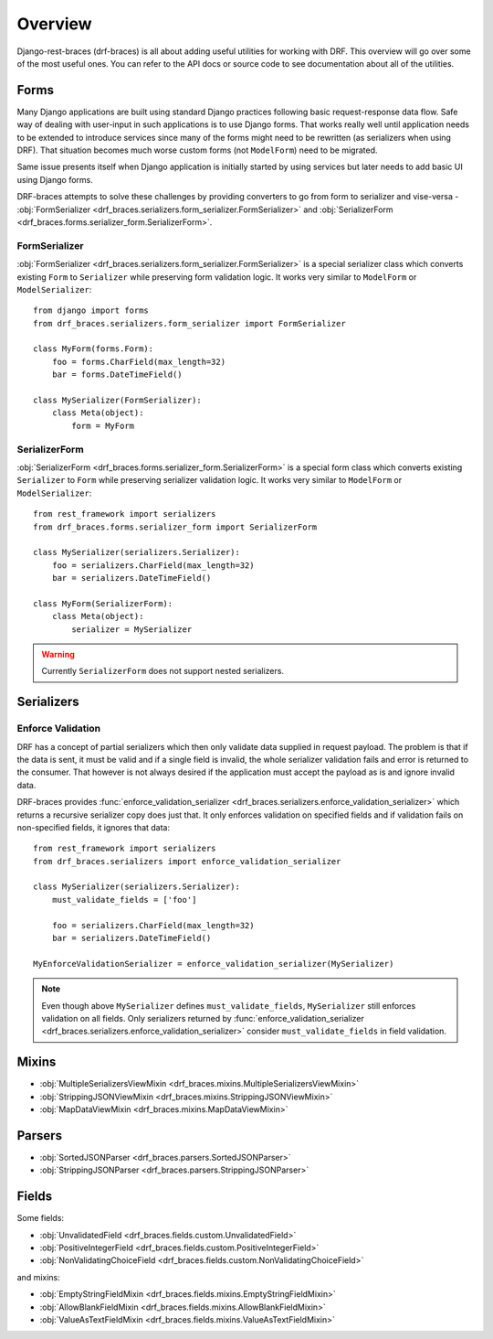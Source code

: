 ========
Overview
========

Django-rest-braces (drf-braces) is all about adding useful utilities for working with DRF.
This overview will go over some of the most useful ones. You can refer to the API docs or source
code to see documentation about all of the utilities.

Forms
=====

Many Django applications are built using standard Django practices following basic request-response
data flow. Safe way of dealing with user-input in such applications is to use
Django forms. That works really well until application needs to be extended to introduce services
since many of the forms might need to be rewritten (as serializers when using DRF).
That situation becomes much worse custom forms (not ``ModelForm``) need to be migrated.

Same issue presents itself when Django application is initially started by using services
but later needs to add basic UI using Django forms.

DRF-braces attempts to solve these challenges by providing converters to go from form to
serializer and vise-versa -
:obj:`FormSerializer <drf_braces.serializers.form_serializer.FormSerializer>` and
:obj:`SerializerForm <drf_braces.forms.serializer_form.SerializerForm>`.

FormSerializer
--------------

:obj:`FormSerializer <drf_braces.serializers.form_serializer.FormSerializer>` is a special
serializer class which converts existing ``Form`` to ``Serializer`` while preserving form validation logic.
It works very similar to ``ModelForm`` or ``ModelSerializer``::

    from django import forms
    from drf_braces.serializers.form_serializer import FormSerializer

    class MyForm(forms.Form):
        foo = forms.CharField(max_length=32)
        bar = forms.DateTimeField()

    class MySerializer(FormSerializer):
        class Meta(object):
            form = MyForm

SerializerForm
--------------

:obj:`SerializerForm <drf_braces.forms.serializer_form.SerializerForm>` is a special form class
which converts existing ``Serializer`` to ``Form`` while preserving serializer validation logic.
It works very similar to ``ModelForm`` or ``ModelSerializer``::

    from rest_framework import serializers
    from drf_braces.forms.serializer_form import SerializerForm

    class MySerializer(serializers.Serializer):
        foo = serializers.CharField(max_length=32)
        bar = serializers.DateTimeField()

    class MyForm(SerializerForm):
        class Meta(object):
            serializer = MySerializer

.. warning::
    Currently ``SerializerForm`` does not support nested serializers.

Serializers
===========

Enforce Validation
------------------

DRF has a concept of partial serializers which then only validate data supplied in request payload.
The problem is that if the data is sent, it must be valid and if a single field is invalid,
the whole serializer validation fails and error is returned to the consumer.
That however is not always desired if the application must accept the payload as is
and ignore invalid data.

DRF-braces provides :func:`enforce_validation_serializer <drf_braces.serializers.enforce_validation_serializer>`
which returns a recursive serializer copy does just that. It only enforces validation on specified
fields and if validation fails on non-specified fields, it ignores that data::

    from rest_framework import serializers
    from drf_braces.serializers import enforce_validation_serializer

    class MySerializer(serializers.Serializer):
        must_validate_fields = ['foo']

        foo = serializers.CharField(max_length=32)
        bar = serializers.DateTimeField()

    MyEnforceValidationSerializer = enforce_validation_serializer(MySerializer)

.. note::
    Even though above ``MySerializer`` defines ``must_validate_fields``, ``MySerializer``
    still enforces validation on all fields. Only serializers returned by
    :func:`enforce_validation_serializer <drf_braces.serializers.enforce_validation_serializer>`
    consider ``must_validate_fields`` in field validation.

Mixins
======

* :obj:`MultipleSerializersViewMixin <drf_braces.mixins.MultipleSerializersViewMixin>`
* :obj:`StrippingJSONViewMixin <drf_braces.mixins.StrippingJSONViewMixin>`
* :obj:`MapDataViewMixin <drf_braces.mixins.MapDataViewMixin>`

Parsers
=======

* :obj:`SortedJSONParser <drf_braces.parsers.SortedJSONParser>`
* :obj:`StrippingJSONParser <drf_braces.parsers.StrippingJSONParser>`

Fields
======

Some fields:

* :obj:`UnvalidatedField <drf_braces.fields.custom.UnvalidatedField>`
* :obj:`PositiveIntegerField <drf_braces.fields.custom.PositiveIntegerField>`
* :obj:`NonValidatingChoiceField <drf_braces.fields.custom.NonValidatingChoiceField>`

and mixins:

* :obj:`EmptyStringFieldMixin <drf_braces.fields.mixins.EmptyStringFieldMixin>`
* :obj:`AllowBlankFieldMixin <drf_braces.fields.mixins.AllowBlankFieldMixin>`
* :obj:`ValueAsTextFieldMixin <drf_braces.fields.mixins.ValueAsTextFieldMixin>`
